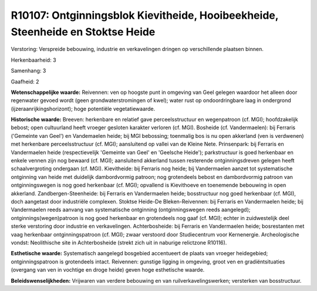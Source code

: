 R10107: Ontginningsblok Kievitheide, Hooibeekheide, Steenheide en Stoktse Heide
===============================================================================

Verstoring:
Verspreide bebouwing, industrie en verkavelingen dringen op
verschillende plaatsen binnen.

Herkenbaarheid: 3

Samenhang: 3

Gaafheid: 2

**Wetenschappelijke waarde:**
Reivennen: ven op hoogste punt in omgeving van Geel gelegen waardoor
het alleen door regenwater gevoed wordt (geen grondwaterstromingen of
kwel); water rust op ondoordringbare laag in ondergrond
(ijzeraanrijkingshorizont); hoge potentiële vegetatiewaarde.

**Historische waarde:**
Breeven: herkenbare en relatief gave perceelsstructuur en
wegenpatroon (cf. MGI); hoofdzakelijk bebost; open cultuurland heeft
vroeger gesloten karakter verloren (cf. MGI). Bosheide (cf.
Vandermaelen): bij Ferraris ('Gemeinte van Geel') en Vandemaelen heide;
bij MGI bebossing; toenmalig bos is nu open akkerland (ven is verdwenen)
met herkenbare perceelsstructuur (cf. MGI); aansluitend op vallei van de
Kleine Nete. Prinsenpark: bij Ferraris en Vandermaelen heide
(respectievelijk 'Gemeinte van Geel' en 'Geelsche Heide'); parkstructuur
is goed herkenbaar en enkele vennen zijn nog bewaard (cf. MGI);
aansluitend akkerland tussen resterende ontginningsdreven gelegen heeft
schaalvergroting ondergaan (cf. MGI). Kievitheide: bij Ferraris nog
heide; bij Vandermaelen aanzet tot systematische ontginning van heide
met duidelijk dambordvormig patroon; nog grotendeels bebost en
dambordvormig patroon van ontginningswegen is nog goed herkenbaar (cf.
MGI); opvallend is Kievithoeve en toenemende bebouwing in open
akkerland. Zandbergen-Steenheide: bij Ferraris en Vandermaelen heide;
bosstructuur nog goed herkenbaar (cf. MGI), doch aangetast door
industriële complexen. Stoktse Heide-De Bleken-Reivennen: bij Ferraris
en Vandermaelen heide; bij Vandermaelen reeds aanvang van systematische
ontginning (ontginningswegen reeds aangelegd); ontginnings(wegen)patroon
is nog goed herkenbaar en grotendeels nog gaaf (cf. MGI); echter in
zuidwestelijk deel sterke verstoring door industrie en verkavelingen.
Achterbosheide: bij Ferraris en Vandermaelen heide; bosrestanten met
vaag herkenbaar ontginningspatroon (cf. MGI); zwaar verstoord door
Studiecentrum voor Kernenergie. Archeologische vondst: Neolithische site
in Achterbosheide (strekt zich uit in naburige relictzone R10116).

**Esthetische waarde:**
Systematisch aangelegd bosgebied accentueert de plaats van vroeger
heidegebied; ontginningspatroon is grotendeels intact. Reivennen:
gunstige ligging in omgeving, groot ven en gradiëntsituaties (overgang
van ven in vochtige en droge heide) geven hoge esthetische waarde.



**Beleidswenselijkheden:**
Vrijwaren van verdere bebouwing en van ruilverkavelingswerken;
versterken van bosstructuur.
